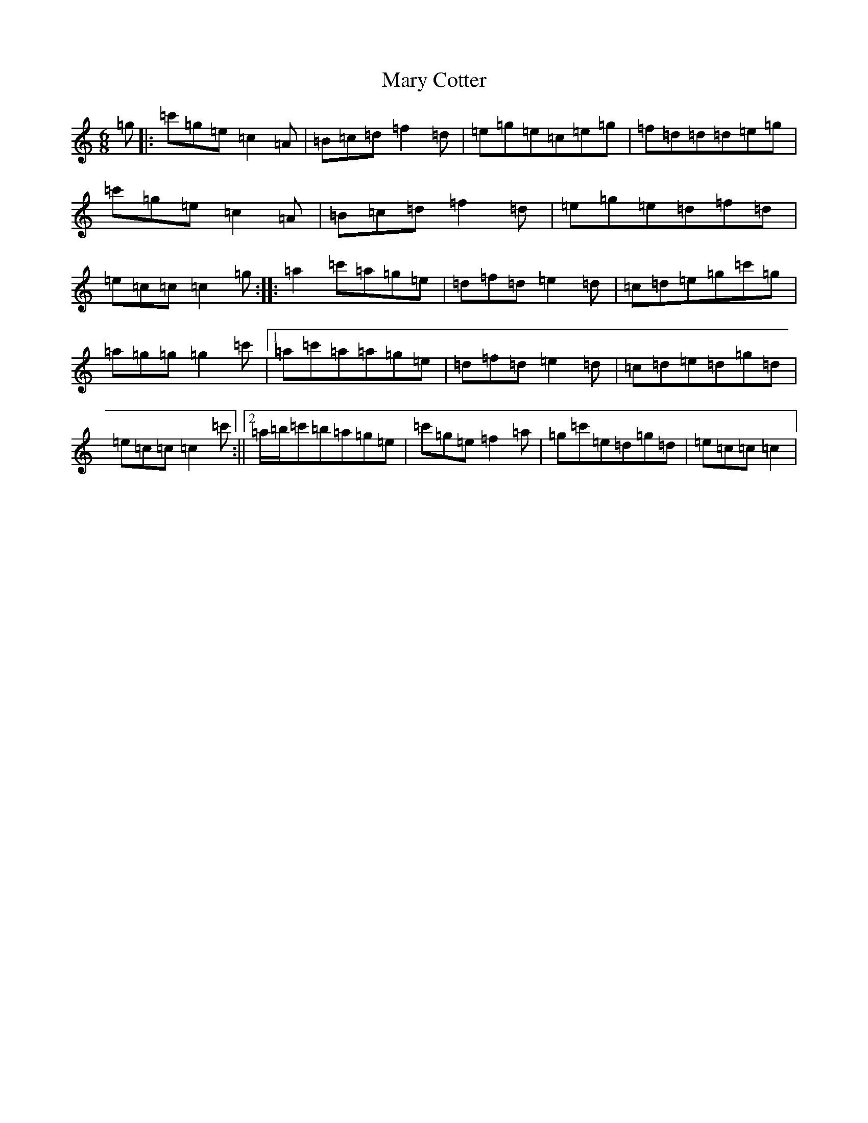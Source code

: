 X: 13573
T: Mary Cotter
S: https://thesession.org/tunes/4796#setting4796
R: jig
M:6/8
L:1/8
K: C Major
=g|:=c'=g=e=c2=A|=B=c=d=f2=d|=e=g=e=c=e=g|=f=d=d=d=e=g|=c'=g=e=c2=A|=B=c=d=f2=d|=e=g=e=d=f=d|=e=c=c=c2=g:||:=a2=c'=a=g=e|=d=f=d=e2=d|=c=d=e=g=c'=g|=a=g=g=g2=c'|1=a=c'=a=a=g=e|=d=f=d=e2=d|=c=d=e=d=g=d|=e=c=c=c2=c':||2=a/2=b/2=c'=b=a=g=e|=c'=g=e=f2=a|=g=c'=e=d=g=d|=e=c=c=c2|